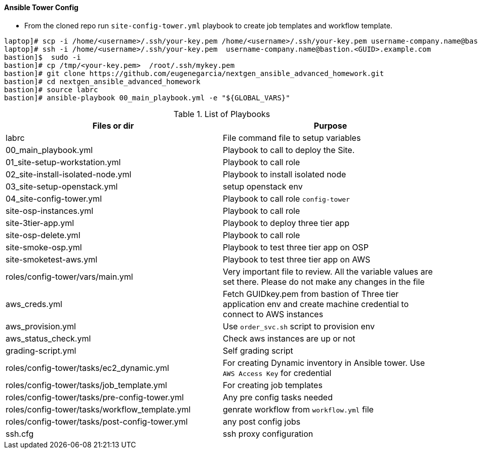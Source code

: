 ==== Ansible Tower Config
* From the cloned repo run `site-config-tower.yml` playbook to create job templates and workflow template.

[source,text]
----
laptop]# scp -i /home/<username>/.ssh/your-key.pem /home/<username>/.ssh/your-key.pem username-company.name@bastion.<GUID>.example.com:/tmp
laptop]# ssh -i /home/<username>/.ssh/your-key.pem  username-company.name@bastion.<GUID>.example.com
bastion]$  sudo -i
bastion]# cp /tmp/<your-key.pem>  /root/.ssh/mykey.pem
bastion]# git clone https://github.com/eugenegarcia/nextgen_ansible_advanced_homework.git
bastion]# cd nextgen_ansible_advanced_homework
bastion]# source labrc
bastion]# ansible-playbook 00_main_playbook.yml -e "${GLOBAL_VARS}"
----


.List of Playbooks
[%header,cols=2*]
|===
| Files or dir | Purpose
| labrc | File command file to setup variables
| 00_main_playbook.yml | Playbook to call to deploy the Site.
| 01_site-setup-workstation.yml | Playbook to call role
| 02_site-install-isolated-node.yml | Playbook to install isolated node
| 03_site-setup-openstack.yml | setup openstack env
| 04_site-config-tower.yml | Playbook to call role `config-tower`
| site-osp-instances.yml | Playbook to call role
| site-3tier-app.yml | Playbook to deploy three tier app
| site-osp-delete.yml | Playbook to call role
| site-smoke-osp.yml | Playbook to test three tier app on OSP
| site-smoketest-aws.yml | Playbook to test three tier app on AWS
| roles/config-tower/vars/main.yml | Very important file to review. All the variable values are set there. Please do not make any changes in the file
| aws_creds.yml | Fetch GUIDkey.pem from bastion of Three tier application env and create machine credential to connect to AWS instances
| aws_provision.yml | Use `order_svc.sh` script to provision env
| aws_status_check.yml | Check aws instances are up or not
| grading-script.yml | Self grading script
| roles/config-tower/tasks/ec2_dynamic.yml | For creating Dynamic inventory in Ansible tower. Use `AWS Access Key` for credential
| roles/config-tower/tasks/job_template.yml | For creating job templates
| roles/config-tower/tasks/pre-config-tower.yml | Any pre config tasks needed
| roles/config-tower/tasks/workflow_template.yml | genrate workflow from `workflow.yml` file
| roles/config-tower/tasks/post-config-tower.yml | any post config jobs
| ssh.cfg | ssh proxy configuration
|===
